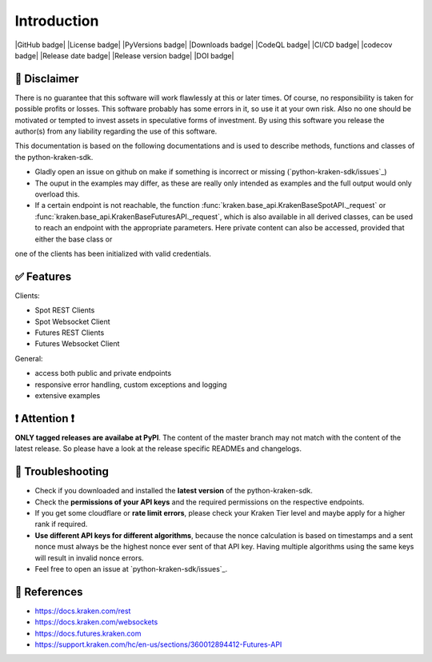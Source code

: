 
Introduction
=============

|GitHub badge| |License badge| |PyVersions badge| |Downloads badge|
|CodeQL badge| |CI/CD badge| |codecov badge|
|Release date badge| |Release version badge| |DOI badge|

📌 Disclaimer
-------------

There is no guarantee that this software will work flawlessly at this or later times. Of course, no responsibility is taken for possible profits or losses. This software probably has some errors in it, so use it at your own risk. Also no one should be motivated or tempted to invest assets in speculative forms of investment. By using this software you release the author(s) from any liability regarding the use of this software.


This documentation is based on the following documentations and is used to describe methods, functions and classes of the python-kraken-sdk.

- Gladly open an issue on github on make if something is incorrect or missing (`python-kraken-sdk/issues`_)
- The ouput in the examples may differ, as these are really only intended as examples and the full output would only overload this.
- If a certain endpoint is not reachable, the function :func:`kraken.base_api.KrakenBaseSpotAPI._request` or :func:`kraken.base_api.KrakenBaseFuturesAPI._request`, which is also available in all derived classes, can be used to reach an endpoint with the appropriate parameters. Here private content can also be accessed, provided that either the base class or
one of the clients has been initialized with valid credentials.

✅ Features
--------------------

Clients:

- Spot REST Clients
- Spot Websocket Client
- Futures REST Clients
- Futures Websocket Client

General:

- access both public and private endpoints
- responsive error handling, custom exceptions and logging
- extensive examples

❗️ Attention ❗️
-----------------
**ONLY tagged releases are availabe at PyPI**. The content of the master branch may not match with the content of the latest release. So please have a look at the release specific READMEs and changelogs.

.. _section-troubleshooting:

🚨 Troubleshooting
------------------
- Check if you downloaded and installed the **latest version** of the python-kraken-sdk.
- Check the **permissions of your API keys** and the required permissions on the respective endpoints.
- If you get some cloudflare or **rate limit errors**, please check your Kraken Tier level and maybe apply for a higher rank if required.
- **Use different API keys for different algorithms**, because the nonce calculation is based on timestamps and a sent nonce must always be the highest nonce ever sent of that API key. Having multiple algorithms using the same keys will result in invalid nonce errors.
- Feel free to open an issue at `python-kraken-sdk/issues`_.

🔭 References
-------------
- https://docs.kraken.com/rest
- https://docs.kraken.com/websockets
- https://docs.futures.kraken.com
- https://support.kraken.com/hc/en-us/sections/360012894412-Futures-API
